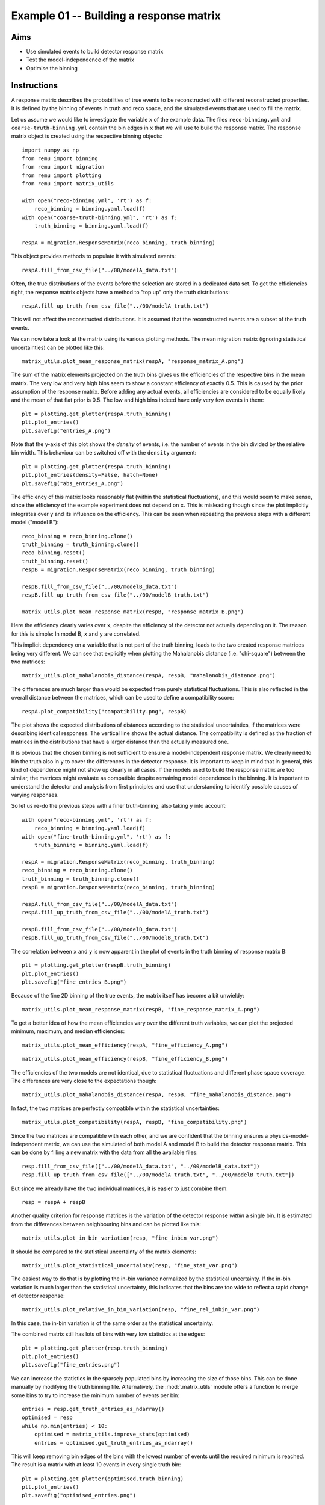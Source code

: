 .. _example01:

========================================
Example 01 -- Building a response matrix
========================================

Aims
====

*   Use simulated events to build detector response matrix
*   Test the model-independence of the matrix
*   Optimise the binning

Instructions
============

A response matrix describes the probabilities of true events to be
reconstructed with different reconstructed properties. It is defined by the
binning of events in truth and reco space, and the simulated events that are
used to fill the matrix.

Let us assume we would like to investigate the variable ``x`` of the example
data. The files ``reco-binning.yml`` and ``coarse-truth-binning.yml`` contain
the bin edges in ``x`` that we will use to build the response matrix. The
response matrix object is created using the respective binning objects::

    import numpy as np
    from remu import binning
    from remu import migration
    from remu import plotting
    from remu import matrix_utils

    with open("reco-binning.yml", 'rt') as f:
        reco_binning = binning.yaml.load(f)
    with open("coarse-truth-binning.yml", 'rt') as f:
        truth_binning = binning.yaml.load(f)

    respA = migration.ResponseMatrix(reco_binning, truth_binning)

This object provides methods to populate it with simulated events::

    respA.fill_from_csv_file("../00/modelA_data.txt")

Often, the true distributions of the events before the selection are stored in
a dedicated data set. To get the efficiencies right, the response matrix
objects have a method to "top up" only the truth distributions::

    respA.fill_up_truth_from_csv_file("../00/modelA_truth.txt")

This will not affect the reconstructed distributions. It is assumed that the
reconstructed events are a subset of the truth events.

We can now take a look at the matrix using its various plotting methods. The
mean migration matrix (ignoring statistical uncertainties) can be plotted like
this::

    matrix_utils.plot_mean_response_matrix(respA, "response_matrix_A.png")

.. image:: response_matrix_A.png

The sum of the matrix elements projected on the truth bins gives us the
efficiencies of the respective bins in the mean matrix. The very low and very
high bins seem to show a constant efficiency of exactly 0.5. This is caused by
the prior assumption of the response matrix. Before adding any actual events,
all efficiencies are considered to be equally likely and the mean of that flat
prior is 0.5. The low and high bins indeed have only very few events in them::

    plt = plotting.get_plotter(respA.truth_binning)
    plt.plot_entries()
    plt.savefig("entries_A.png")

.. image:: entries_A.png

Note that the y-axis of this plot shows the *density* of events, i.e. the
number of events in the bin divided by the relative bin width. This behaviour
can be switched off with the ``density`` argument::

    plt = plotting.get_plotter(respA.truth_binning)
    plt.plot_entries(density=False, hatch=None)
    plt.savefig("abs_entries_A.png")

.. image:: abs_entries_A.png

The efficiency of this matrix looks reasonably flat (within the statistical
fluctuations), and this would seem to make sense, since the efficiency of the
example experiment does not depend on ``x``. This is misleading though since
the plot implicitly integrates over ``y`` and its influence on the efficiency.
This can be seen when repeating the previous steps with a different model
("model B")::

    reco_binning = reco_binning.clone()
    truth_binning = truth_binning.clone()
    reco_binning.reset()
    truth_binning.reset()
    respB = migration.ResponseMatrix(reco_binning, truth_binning)

    respB.fill_from_csv_file("../00/modelB_data.txt")
    respB.fill_up_truth_from_csv_file("../00/modelB_truth.txt")

    matrix_utils.plot_mean_response_matrix(respB, "response_matrix_B.png")

.. image:: response_matrix_B.png

Here the efficiency clearly varies over ``x``, despite the efficiency of the
detector not actually depending on it. The reason for this is simple: In model
B, ``x`` and ``y`` are correlated.

This implicit dependency on a variable that is not part of the truth binning,
leads to the two created response matrices being very different. We can see
that explicitly when plotting the Mahalanobis distance (i.e. "chi-square")
between the two matrices::

    matrix_utils.plot_mahalanobis_distance(respA, respB, "mahalanobis_distance.png")

.. image:: mahalanobis_distance.png

The differences are much larger than would be expected from purely statistical
fluctuations. This is also reflected in the overall distance between the
matrices, which can be used to define a compatibility score::

    respA.plot_compatibility("compatibility.png", respB)

.. image:: compatibility.png

The plot shows the expected distributions of distances according to the
statistical uncertainties, if the matrices were describing identical responses.
The vertical line shows the actual distance. The compatibility is defined as
the fraction of matrices in the distributions that have a larger distance than
the actually measured one.

It is obvious that the chosen binning is not sufficient to ensure a
model-independent response matrix. We clearly need to bin the truth also in
``y`` to cover the differences in the detector response. It is important to
keep in mind that in general, this kind of dependence might not show up clearly
in all cases. If the models used to build the response matrix are too similar,
the matrices might evaluate as compatible despite remaining model dependence in
the binning. It is important to understand the detector and analysis from first
principles and use that understanding to identify possible causes of varying
responses.

So let us re-do the previous steps with a finer truth-binning, also taking
``y`` into account::

    with open("reco-binning.yml", 'rt') as f:
        reco_binning = binning.yaml.load(f)
    with open("fine-truth-binning.yml", 'rt') as f:
        truth_binning = binning.yaml.load(f)

    respA = migration.ResponseMatrix(reco_binning, truth_binning)
    reco_binning = reco_binning.clone()
    truth_binning = truth_binning.clone()
    respB = migration.ResponseMatrix(reco_binning, truth_binning)

    respA.fill_from_csv_file("../00/modelA_data.txt")
    respA.fill_up_truth_from_csv_file("../00/modelA_truth.txt")

    respB.fill_from_csv_file("../00/modelB_data.txt")
    respB.fill_up_truth_from_csv_file("../00/modelB_truth.txt")

The correlation between ``x`` and ``y`` is now apparent in the plot of events
in the truth binning of response matrix B::

    plt = plotting.get_plotter(respB.truth_binning)
    plt.plot_entries()
    plt.savefig("fine_entries_B.png")

.. image:: fine_entries_B.png

Because of the fine 2D binning of the true events, the matrix itself has become
a bit unwieldy::

    matrix_utils.plot_mean_response_matrix(respB, "fine_response_matrix_A.png")

.. image:: fine_response_matrix_A.png

To get a better idea of how the mean efficiencies vary over the different truth
variables, we can plot the projected minimum, maximum, and median
efficiencies::

    matrix_utils.plot_mean_efficiency(respA, "fine_efficiency_A.png")

.. image:: fine_efficiency_A.png

::

    matrix_utils.plot_mean_efficiency(respB, "fine_efficiency_B.png")

.. image:: fine_efficiency_B.png

The efficiencies of the two models are not identical, due to statistical
fluctuations and different phase space coverage. The differences are very close
to the expectations though::

    matrix_utils.plot_mahalanobis_distance(respA, respB, "fine_mahalanobis_distance.png")

.. image:: fine_mahalanobis_distance.png

In fact, the two matrices are perfectly compatible within the statistical
uncertainties::

    matrix_utils.plot_compatibility(respA, respB, "fine_compatibility.png")

.. image:: fine_compatibility.png

Since the two matrices are compatible with each other, and we are confident
that the binning ensures a physics-model-independent matrix, we can use the
simulated of both model A and model B to build the detector response matrix.
This can be done by filling a new matrix with the data from all the available
files::

    resp.fill_from_csv_file(["../00/modelA_data.txt", "../00/modelB_data.txt"])
    resp.fill_up_truth_from_csv_file(["../00/modelA_truth.txt", "../00/modelB_truth.txt"])

But since we already have the two individual matrices, it is easier to just
combine them::

    resp = respA + respB

Another quality criterion for response matrices is the variation of the detector response
*within* a single bin. It is estimated from the differences between neighbouring bins and
can be plotted like this::

    matrix_utils.plot_in_bin_variation(resp, "fine_inbin_var.png")

.. image:: fine_inbin_var.png

It should be compared to the statistical uncertainty of the matrix elements::

    matrix_utils.plot_statistical_uncertainty(resp, "fine_stat_var.png")

.. image:: fine_stat_var.png

The easiest way to do that is by plotting the in-bin variance normalized by the
statistical uncertainty. If the in-bin variation is much larger than the
statistical uncertainty, this indicates that the bins are too wide to reflect a
rapid change of detector response::

    matrix_utils.plot_relative_in_bin_variation(resp, "fine_rel_inbin_var.png")

.. image:: fine_rel_inbin_var.png

In this case, the in-bin variation is of the same order as the statistical uncertainty.

The combined matrix still has lots of bins with very low statistics at the
edges::

    plt = plotting.get_plotter(resp.truth_binning)
    plt.plot_entries()
    plt.savefig("fine_entries.png")

.. image:: fine_entries.png

We can increase the statistics in the sparsely populated bins by increasing the
size of those bins. This can be done manually by modifying the truth binning
file. Alternatively, the :mod:`.matrix_utils` module offers a function to merge
some bins to try to increase the minimum number of events per bin::

    entries = resp.get_truth_entries_as_ndarray()
    optimised = resp
    while np.min(entries) < 10:
        optimised = matrix_utils.improve_stats(optimised)
        entries = optimised.get_truth_entries_as_ndarray()

This will keep removing bin edges of the bins with the lowest number of events
until the required minimum is reached. The result is a matrix with at least 10
events in every single truth bin::

    plt = plotting.get_plotter(optimised.truth_binning)
    plt.plot_entries()
    plt.savefig("optimised_entries.png")

.. image:: optimised_entries.png

To see how the bins compare, it is useful to plot the entries without an area
normalization::

    plt = plotting.get_plotter(optimised.truth_binning)
    plt.plot_entries(density=False, label="min", hatch=None, margin_function=np.min)
    plt.plot_entries(density=False, label="max", hatch=None, margin_function=np.max)
    plt.plot_entries(density=False, label="median", hatch=None, margin_function=np.median)
    plt.legend()
    plt.savefig("optimised_abs_entries.png")

.. image:: optimised_abs_entries.png

Let us quickly check that the efficiencies of the resulting matrix behave as
expected::

    matrix_utils.plot_mean_efficiency(optimised, "optimised_efficiency.png")

.. image:: optimised_efficiency.png

As well as that the in-bin variation is reasonable::

    matrix_utils.plot_relative_in_bin_variation(optimised, "optimised_rel_inbin_var.png")

.. image:: optimised_rel_inbin_var.png

And just to be sure, we can check again whether the matrices generated with the
single models A and B are still compatible with the optimised truth binning::

    with open("reco-binning.yml", 'rt') as f:
        reco_binning = binning.yaml.load(f)
    with open("optimised-truth-binning.yml", 'rt') as f:
        truth_binning = binning.yaml.load(f)

    respA = migration.ResponseMatrix(reco_binning, truth_binning)
    reco_binning = reco_binning.clone()
    truth_binning = truth_binning.clone()
    respB = migration.ResponseMatrix(reco_binning, truth_binning)
    respA.fill_from_csv_file("../00/modelA_data.txt")
    respA.fill_up_truth_from_csv_file("../00/modelA_truth.txt")
    respB.fill_from_csv_file(["../00/modelB_data.txt"])
    respB.fill_up_truth_from_csv_file(["../00/modelB_truth.txt"])
    matrix_utils.plot_mahalanobis_distance(respA, respB, "optimised_mahalanobis_distance.png")

.. image:: optimised_mahalanobis_distance.png

::

    matrix_utils.plot_compatibility(respA, respB, "optimised_compatibility.png")

.. image:: optimised_compatibility.png

Now that that we are confident in the quality of the final response matrix, we
must save the necessary information for the model comparisons in later example
steps::

    with open("optimised-truth-binning.yml", 'w') as f:
        binning.yaml.dump(optimised.truth_binning, f)

    optimised.export("response_matrix.npz")

This will export the mean response matrix, as well as some auxiliary
information that is required for the calculation of likelihoods and hypothesis
tests.
